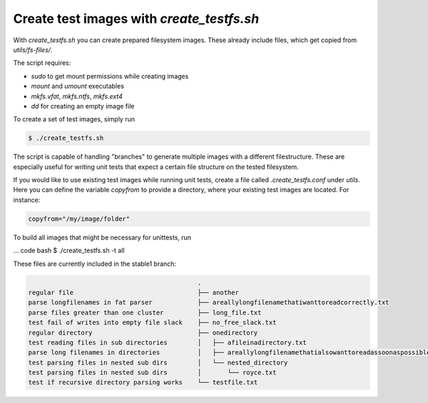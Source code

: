 Create test images with `create_testfs.sh`
==========================================


With `create_testfs.sh` you can create prepared filesystem images. These
already include files, which get copied from `utils/fs-files/`.

The script requires:

* `sudo` to get mount permissions while creating images
* `mount` and `umount` executables
* `mkfs.vfat`, `mkfs.ntfs`, `mkfs.ext4`
* `dd` for creating an empty image file

To create a set of test images, simply run

.. code:: bash

    $ ./create_testfs.sh


The script is capable of handling "branches" to generate multiple images with a
different filestructure. These are especially useful for writing unit tests
that expect a certain file structure on the tested filesystem.

If you would like to use existing test images while running unit tests, create
a file called `.create_testfs.conf` under `utils`. Here you can define the
variable `copyfrom` to provide a directory, where your existing test images are
located. For instance:

.. code::

    copyfrom="/my/image/folder"


To build all images that might be necessary for unittests, run

... code bash
$ ./create_testfs.sh -t all



These files are currently included in the stable1 branch:

.. code::

                                                 .
    regular file                                 ├── another
    parse longfilenames in fat parser            ├── areallylongfilenamethatiwanttoreadcorrectly.txt
    parse files greater than one cluster         ├── long_file.txt
    test fail of writes into empty file slack    ├── no_free_slack.txt
    regular directory                            ├── onedirectory
    test reading files in sub directories        │   ├── afileinadirectory.txt
    parse long filenames in directories          │   ├── areallylongfilenamethatialsowanttoreadassoonaspossible.txt
    test parsing files in nested sub dirs        │   └── nested_directory
    test parsing files in nested sub dirs        │       └── royce.txt
    test if recursive directory parsing works    └── testfile.txt
